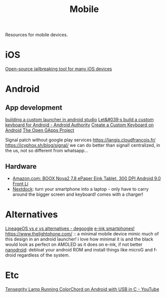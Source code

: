 #+TITLE: Mobile

Resources for mobile devices.


* iOS
[[https://github.com/a1exdandy/ipwndfu-haywire][Open-source jailbreaking tool for many iOS devices]]
* Android
** App development
[[https://www.androidauthority.com/make-a-custom-android-launcher-837342-837342/][building a custom launcher in android studio]]
[[https://www.androidauthority.com/lets-build-custom-keyboard-android-832362/][Let&#039;s build a custom keyboard for Android - Android Authority]]
[[https://code.tutsplus.com/tutorials/create-a-custom-keyboard-on-android--cms-22615][Create a Custom Keyboard on Android]]
[[https://opengapps.org/][The Open GApps Project]]

Signal patch without google play services https://langis.cloudfrancois.fr/
https://icyphox.sh/blog/signal/ we can do better than signal! centralized, in the us, not so different from whatsapp...
** Hardware
- [[https://www.amazon.com/BOOX-Nova2-ePaper-Android-Reader/dp/B085NQV3NF/ref=sr_1_3?dchild=1&amp;keywords=eink+tablet&amp;qid=1594099132&amp;sr=8-3][Amazon.com: BOOX Nova2 7.8 ePaper Eink Tablet, 300 DPI Android 9.0 Front Li]]
- [[https://nexdock.com/][Nextdock]]: turn your smartphone into a laptop - only have to carry around the bigger screen and keyboard! comes with a charger!
* Alternatives
[[https://www.reddit.com/r/degoogle/comments/gu2kk9/lineageos_vs_e_vs_alternatives/][LineageOS vs /e/ vs alternatives - degoogle]]
[[https://goodereader.com/blog/reviews/hisense-a5-e-ink-smartphone-review][e-ink smartphones!]]
https://www.thelightphone.com/ :: a minimal mobile device
mimic much of this design in an android launcher! i love how minimal it is and the black would look as perfect on AMOLED as it does on e-ink, if not better
[[https://nanolx.org/nanolx/nanodroid][nanodroid]]: debloat your android ROM and install things like microG and f-droid regardless of the system.
* Etc

[[https://m.youtube.com/watch?v=Y3O6m3otNO0][Tensegrity Lamp Running ColorChord on Android with USB in C - YouTube]]

